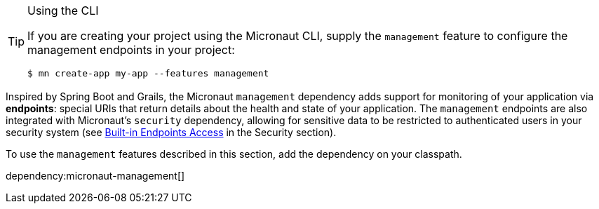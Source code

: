 [TIP]
.Using the CLI
====
If you are creating your project using the Micronaut CLI, supply the `management` feature to configure the management endpoints in your project:
----
$ mn create-app my-app --features management
----
====

Inspired by Spring Boot and Grails, the Micronaut `management` dependency adds support for monitoring of your application via *endpoints*: special URIs that return details about the health and state of your application. The `management` endpoints are also integrated with Micronaut's `security` dependency, allowing for sensitive data to be restricted to authenticated users in your security system (see https://micronaut-projects.github.io/micronaut-security/latest/guide/#builtInEndpointsAccess[Built-in Endpoints Access] in the Security section).

To use the `management` features described in this section, add the dependency on your classpath.

dependency:micronaut-management[]
